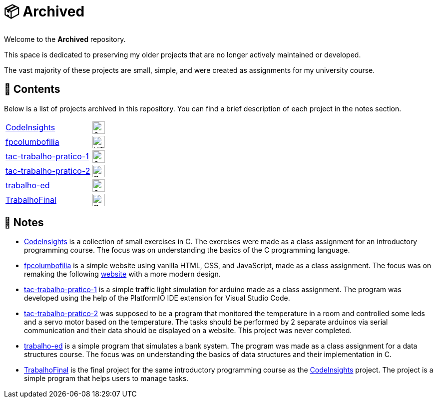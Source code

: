 :img-c: image:https://raw.githubusercontent.com/devicons/devicon/v2.16.0/icons/c/c-original.svg[alt="C Logo",width=25]
:img-html5: image:https://raw.githubusercontent.com/devicons/devicon/v2.16.0/icons/html5/html5-original.svg[alt="HTML 5 Logo",width=25]
:img-cpp: image:https://raw.githubusercontent.com/devicons/devicon/v2.16.0/icons/cplusplus/cplusplus-original.svg[alt="C++ Logo",width=25]

= 📦 Archived

Welcome to the *Archived* repository.

This space is dedicated to preserving my older projects that are no longer actively maintained or developed.

The vast majority of these projects are small, simple, and were created as assignments for my university course.

== 📂 Contents

Below is a list of projects archived in this repository.
You can find a brief description of each project in the notes section.

|===
| link:https://github.com/dinismyroshnyk/Archived/tree/main/CodeInsights[CodeInsights] | {img-c}
| link:https://github.com/dinismyroshnyk/Archived/tree/main/fpcolumbofilia[fpcolumbofilia] | {img-html5}
| link:https://github.com/dinismyroshnyk/Archived/tree/main/tac-trabalho-pratico-1[tac-trabalho-pratico-1] | {img-cpp}
| link:https://github.com/dinismyroshnyk/Archived/tree/main/tac-trabalho-pratico-2[tac-trabalho-pratico-2] | {img-cpp}
| link:https://github.com/dinismyroshnyk/Archived/tree/main/trabalho-ed[trabalho-ed] | {img-c}
| link:https://github.com/dinismyroshnyk/Archived/tree/main/TrabalhoFinal[TrabalhoFinal] | {img-c}
|===

== 📝 Notes

- link:https://github.com/dinismyroshnyk/Archived/tree/main/CodeInsights[CodeInsights] is a collection of small exercises in C. The exercises were made as a class assignment for an introductory programming course. The focus was on understanding the basics of the C programming language.
- link:https://github.com/dinismyroshnyk/Archived/tree/main/fpcolumbofilia[fpcolumbofilia] is a simple website using vanilla HTML, CSS, and JavaScript, made as a class assignment. The focus was on remaking the following link:https://www.fpcolumbofilia.pt/[website] with a more modern design.
- link:https://github.com/dinismyroshnyk/Archived/tree/main/tac-trabalho-pratico-1[tac-trabalho-pratico-1] is a simple traffic light simulation for arduino made as a class assignment. The program was developed using the help of the PlatformIO IDE extension for Visual Studio Code.
- link:https://github.com/dinismyroshnyk/Archived/tree/main/tac-trabalho-pratico-2[tac-trabalho-pratico-2] was supposed to be a program that monitored the temperature in a room and controlled some leds and a servo motor based on the temperature. The tasks should be performed by 2 separate arduinos via serial communication and their data should be displayed on a website. This project was never completed.
- link:https://github.com/dinismyroshnyk/Archived/tree/main/trabalho-ed[trabalho-ed] is a simple program that simulates a bank system. The program was made as a class assignment for a data structures course. The focus was on understanding the basics of data structures and their implementation in C.
- link:https://github.com/dinismyroshnyk/Archived/tree/main/TrabalhoFinal[TrabalhoFinal] is the final project for the same introductory programming course as the link:https://github.com/dinismyroshnyk/Archived/tree/main/CodeInsights[CodeInsights] project. The project is a simple program that helps users to manage tasks.